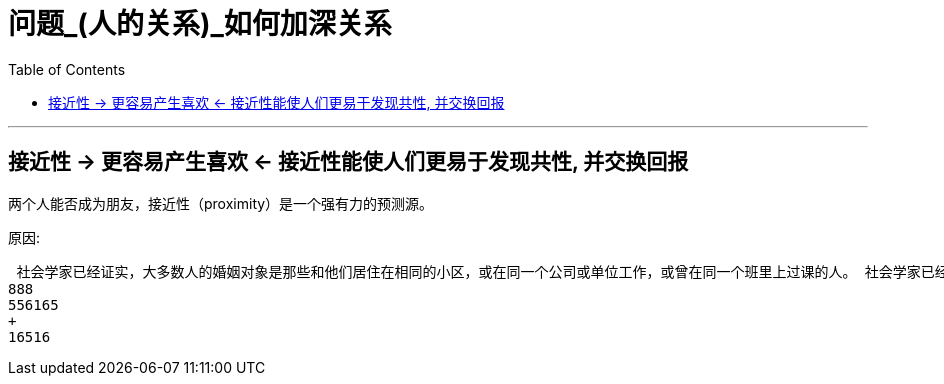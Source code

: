 
= 问题_(人的关系)_如何加深关系
:toc:

---

== 接近性 -> 更容易产生喜欢 <- 接近性能使人们更易于发现共性, 并交换回报

两个人能否成为朋友，接近性（proximity）是一个强有力的预测源。

原因:


....
 社会学家已经证实，大多数人的婚姻对象是那些和他们居住在相同的小区，或在同一个公司或单位工作，或曾在同一个班里上过课的人。 社会学家已经证实，大多数人的婚姻对象是那些和他们居住在相同的小区，或在同一个公司或单位工作，或曾在同一个班里上过课的人。 社会学家已经证实，大多数人的婚姻对象是那些和他们居住在相同的小区，或在同一个公司或单位工作，或曾在同一个班里上过课的人。 社会学家已经证实，大多数人的婚姻对象是那些和他们居住在相同的小区，或在同一个公司或单位工作，或曾在同一个班里上过课的人。
888
556165
+
16516
....






















































